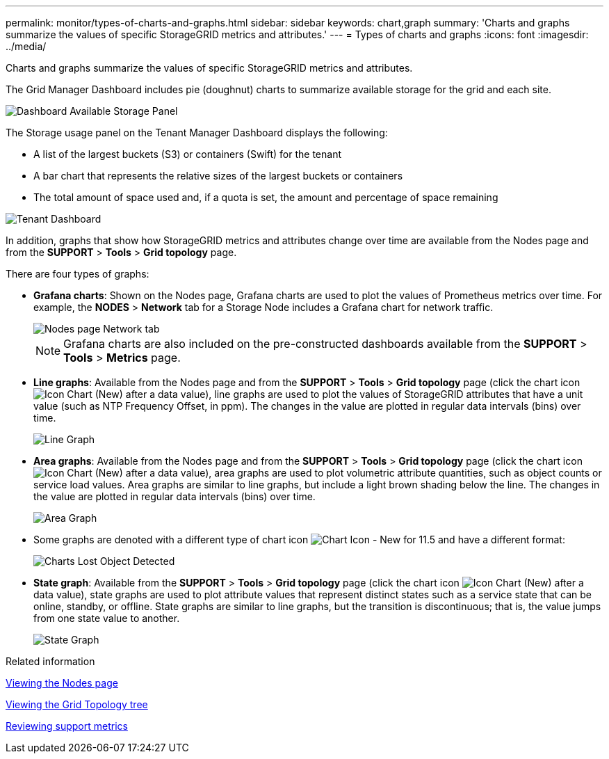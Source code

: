 ---
permalink: monitor/types-of-charts-and-graphs.html
sidebar: sidebar
keywords: chart,graph
summary: 'Charts and graphs summarize the values of specific StorageGRID metrics and attributes.'
---
= Types of charts and graphs
:icons: font
:imagesdir: ../media/

[.lead]
Charts and graphs summarize the values of specific StorageGRID metrics and attributes.

The Grid Manager Dashboard includes pie (doughnut) charts to summarize available storage for the grid and each site.

image::../media/dashboard_available_storage_panel.png[Dashboard Available Storage Panel]

The Storage usage panel on the Tenant Manager Dashboard displays the following:

* A list of the largest buckets (S3) or containers (Swift) for the tenant
* A bar chart that represents the relative sizes of the largest buckets or containers
* The total amount of space used and, if a quota is set, the amount and percentage of space remaining

image::../media/tenant_dashboard_with_buckets.png[Tenant Dashboard]

In addition, graphs that show how StorageGRID metrics and attributes change over time are available from the Nodes page and from the *SUPPORT* > *Tools* > *Grid topology* page.

There are four types of graphs:

* *Grafana charts*: Shown on the Nodes page, Grafana charts are used to plot the values of Prometheus metrics over time. For example, the *NODES* > *Network* tab for a Storage Node includes a Grafana chart for network traffic.
+
image::../media/nodes_page_network_tab.png[Nodes page Network tab]
+
NOTE: Grafana charts are also included on the pre-constructed dashboards available from the *SUPPORT* > *Tools* > *Metrics* page.

* *Line graphs*: Available from the Nodes page and from the *SUPPORT* > *Tools* > *Grid topology* page (click the chart icon image:../media/icon_chart_new_for_11_5.png[Icon Chart (New)] after a data value), line graphs are used to plot the values of StorageGRID attributes that have a unit value (such as NTP Frequency Offset, in ppm). The changes in the value are plotted in regular data intervals (bins) over time.
+
image::../media/line_graph.gif[Line Graph]

* *Area graphs*: Available from the Nodes page and from the *SUPPORT* > *Tools* > *Grid topology* page (click the chart icon image:../media/icon_chart_new_for_11_5.png[Icon Chart (New)] after a data value), area graphs are used to plot volumetric attribute quantities, such as object counts or service load values. Area graphs are similar to line graphs, but include a light brown shading below the line. The changes in the value are plotted in regular data intervals (bins) over time.
+
image::../media/area_graph.gif[Area Graph]

* Some graphs are denoted with a different type of chart icon image:../media/icon_chart_new_for_11_5.png[Chart Icon - New for 11.5] and have a different format:
+
image::../media/charts_lost_object_detected.png[Charts Lost Object Detected]

* *State graph*: Available from the *SUPPORT* > *Tools* > *Grid topology* page (click the chart icon image:../media/icon_chart_new_for_11_5.png[Icon Chart (New)] after a data value), state graphs are used to plot attribute values that represent distinct states such as a service state that can be online, standby, or offline. State graphs are similar to line graphs, but the transition is discontinuous; that is, the value jumps from one state value to another.
+
image::../media/state_graph.gif[State Graph]

.Related information

xref:viewing-nodes-page.adoc[Viewing the Nodes page]

xref:viewing-grid-topology-tree.adoc[Viewing the Grid Topology tree]

xref:reviewing-support-metrics.adoc[Reviewing support metrics]
